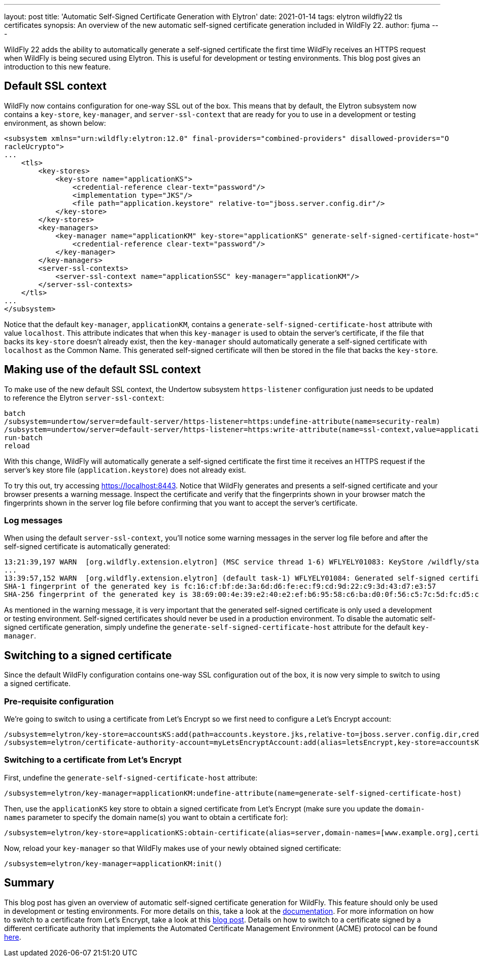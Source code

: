 ---
layout: post
title: 'Automatic Self-Signed Certificate Generation with Elytron'
date: 2021-01-14
tags: elytron wildfly22 tls certificates
synopsis: An overview of the new automatic self-signed certificate generation included in WildFly 22.
author: fjuma
---

:toc: macro
:toc-title:

WildFly 22 adds the ability to automatically generate a self-signed certificate the first time
WildFly receives an HTTPS request when WildFly is being secured using Elytron. This is useful
for development or testing environments. This blog post gives an introduction to this new feature.

toc::[]

== Default SSL context

WildFly now contains configuration for one-way SSL out of the box. This means that by default,
the Elytron subsystem now contains a `key-store`, `key-manager`, and `server-ssl-context` that
are ready for you to use in a development or testing environment, as shown below:

[source,xml]
----
<subsystem xmlns="urn:wildfly:elytron:12.0" final-providers="combined-providers" disallowed-providers="O
racleUcrypto">
...
    <tls>
        <key-stores>
            <key-store name="applicationKS">
                <credential-reference clear-text="password"/>
                <implementation type="JKS"/>
                <file path="application.keystore" relative-to="jboss.server.config.dir"/>
            </key-store>
        </key-stores>
        <key-managers>
            <key-manager name="applicationKM" key-store="applicationKS" generate-self-signed-certificate-host="localhost">
                <credential-reference clear-text="password"/>
            </key-manager>
        </key-managers>
        <server-ssl-contexts>
            <server-ssl-context name="applicationSSC" key-manager="applicationKM"/>
        </server-ssl-contexts>
    </tls>
...
</subsystem>
----

Notice that the default `key-manager`, `applicationKM`, contains a `generate-self-signed-certificate-host`
attribute with value `localhost`. This attribute indicates that when this `key-manager` is used to obtain the
server's certificate, if the file that backs its `key-store` doesn't already exist, then the `key-manager` should
automatically generate a self-signed certificate with `localhost` as the Common Name. This generated self-signed
certificate will then be stored in the file that backs the `key-store`.

== Making use of the default SSL context

To make use of the new default SSL context, the Undertow subsystem `https-listener` configuration
just needs to be updated to reference the Elytron `server-ssl-context`:

[source,shell]
----
batch
/subsystem=undertow/server=default-server/https-listener=https:undefine-attribute(name=security-realm)
/subsystem=undertow/server=default-server/https-listener=https:write-attribute(name=ssl-context,value=applicationSSC)
run-batch
reload
----

With this change, WildFly will automatically generate a self-signed certificate the first time it receives
an HTTPS request if the server's key store file (`application.keystore`) does not already exist.

To try this out, try accessing https://localhost:8443. Notice that WildFly generates and presents a
self-signed certificate and your browser presents a warning message. Inspect the certificate and verify
that the fingerprints shown in your browser match the fingerprints shown in the server log file before
confirming that you want to accept the server's certificate.

=== Log messages

When using the default `server-ssl-context`, you'll notice some warning messages in the server log file before
and after the self-signed certificate is automatically generated:

[source]
----
13:21:39,197 WARN  [org.wildfly.extension.elytron] (MSC service thread 1-6) WFLYELY01083: KeyStore /wildfly/standalone/configuration/application.keystore not found, it will be auto generated on first use with a self-signed certificate for host localhost
...
13:39:57,152 WARN  [org.wildfly.extension.elytron] (default task-1) WFLYELY01084: Generated self-signed certificate at /wildfly/dist/target/wildfly-22.0.0.Final/standalone/configuration/application.keystore. Please note that self-signed certificates are not secure and should only be used for testing purposes. Do not use this self-signed certificate in production.
SHA-1 fingerprint of the generated key is fc:16:cf:bf:de:3a:6d:d6:fe:ec:f9:cd:9d:22:c9:3d:43:d7:e3:57
SHA-256 fingerprint of the generated key is 38:69:00:4e:39:e2:40:e2:ef:b6:95:58:c6:ba:d0:0f:56:c5:7c:5d:fc:d5:c3:b9:b0:94:80:9c:f5:45:9d:40
----

As mentioned in the warning message, it is very important that the generated self-signed certificate is only used
a development or testing environment. Self-signed certificates should never be used in a production environment.
To disable the automatic self-signed certificate generation, simply undefine the `generate-self-signed-certificate-host`
attribute for the default `key-manager`.

== Switching to a signed certificate

Since the default WildFly configuration contains one-way SSL configuration out of the box, it is now
very simple to switch to using a signed certificate.

=== Pre-requisite configuration

We're going to switch to using a certificate from Let's Encrypt so we first need to configure
a Let's Encrypt account:

[source,shell]
----
/subsystem=elytron/key-store=accountsKS:add(path=accounts.keystore.jks,relative-to=jboss.server.config.dir,credential-reference={clear-text=secret},type=JKS)
/subsystem=elytron/certificate-authority-account=myLetsEncryptAccount:add(alias=letsEncrypt,key-store=accountsKS,contact-urls=[mailto:admin@admin.org])
----

=== Switching to a certificate from Let's Encrypt

First, undefine the `generate-self-signed-certificate-host` attribute:

[source,shell]
----
/subsystem=elytron/key-manager=applicationKM:undefine-attribute(name=generate-self-signed-certificate-host)
----

Then, use the `applicationKS` key store to obtain a signed certificate from Let's Encrypt (make sure you update
the `domain-names` parameter to specify the domain name(s) you want to obtain a certificate for):

[source,shell]
----
/subsystem=elytron/key-store=applicationKS:obtain-certificate(alias=server,domain-names=[www.example.org],certificate-authority-account=myLetsEncryptAccount,agree-to-terms-of-service)
----

Now, reload your `key-manager` so that WildFly makes use of your newly obtained signed certificate:

[source,shell]
----
/subsystem=elytron/key-manager=applicationKM:init()
----

== Summary

This blog post has given an overview of automatic self-signed certificate generation for WildFly.
This feature should only be used in development or testing environments. For more details on this,
take a look at the https://docs.wildfly.org/22/WildFly_Elytron_Security.html#Elytron_Subsystem[documentation].
For more information on how to switch to a certificate from Let's Encrypt, take a look at this
https://wildfly-security.github.io/wildfly-elytron/blog/obtaining-certificates-from-lets-encrypt-using-the-wildfly-cli/[blog post].
Details on how to switch to a certificate signed by a different certificate authority that implements the
Automated Certificate Management Environment (ACME) protocol can be found
https://dvilkola.wordpress.com/2019/06/11/obtain-and-manage-certificates-from-any-server-instance-that-implements-acme-specification-using-the-wildfly-cli/[here].


